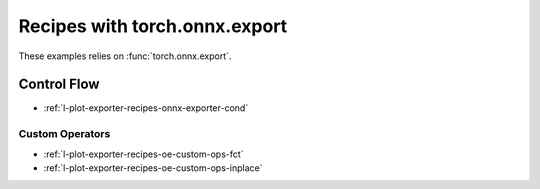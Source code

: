 
==============================
Recipes with torch.onnx.export
==============================

These examples relies on :func:`torch.onnx.export`.

Control Flow
++++++++++++

* :ref:`l-plot-exporter-recipes-onnx-exporter-cond`

Custom Operators
================

* :ref:`l-plot-exporter-recipes-oe-custom-ops-fct`
* :ref:`l-plot-exporter-recipes-oe-custom-ops-inplace`

